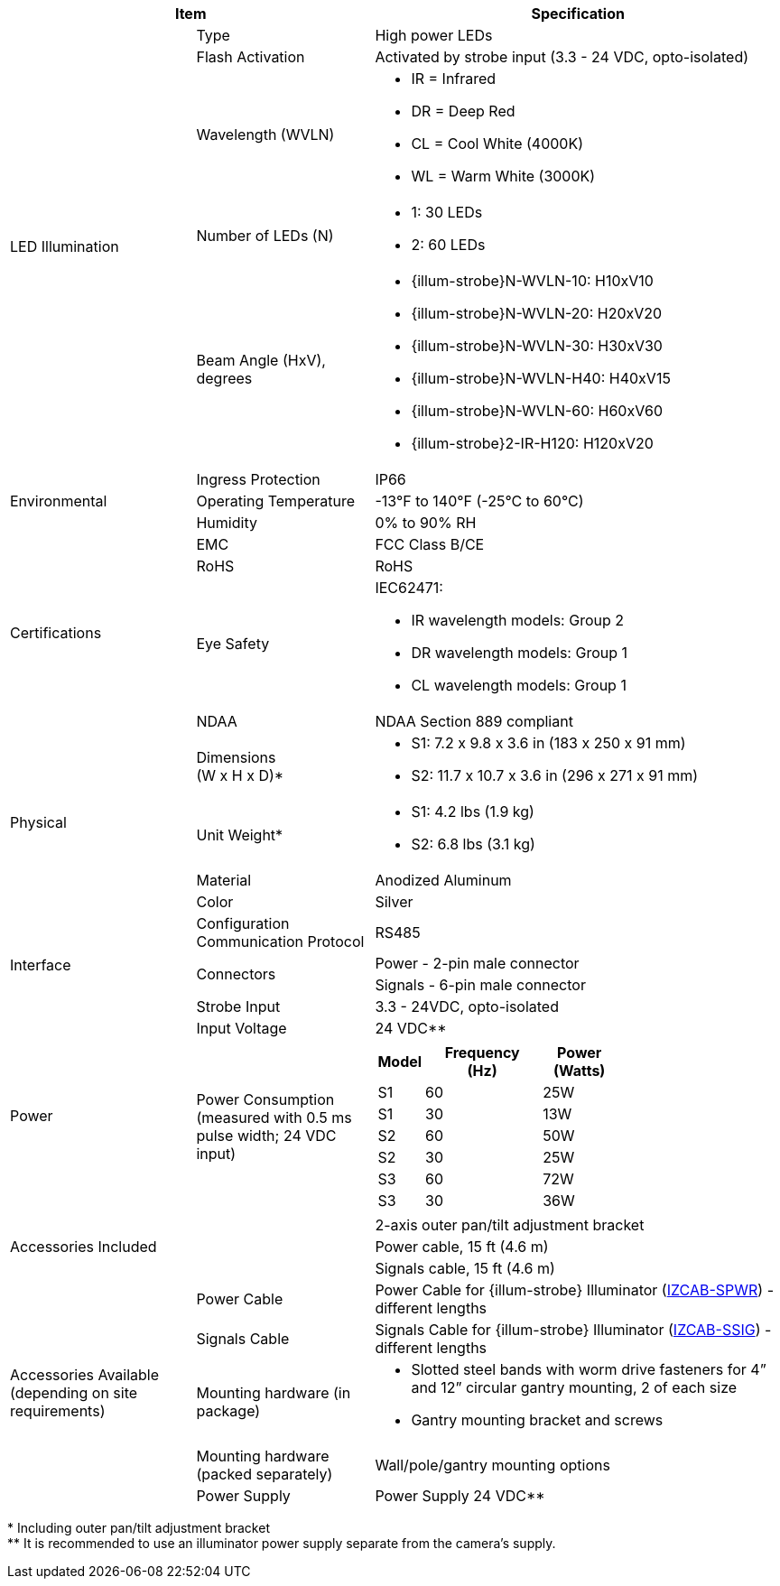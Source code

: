 [table.withborders,options="header",cols="24,23,53"]
//[options="header",cols="9,6,11,6,6,63"]
|===
2+.^| Item
//{set:cellbgcolor:#c0c0c0}

.^| Specification
//{set:cellbgcolor:#c0c0c0}

.5+.^| LED Illumination
//{set:cellbgcolor!}

.^a|Type .^a|High power LEDs
//.^a|Overall Operation .^a| Invoked by built-in photocell which
//senses the ambient light level
//(pre-configured as per customer needs)

.^a|Flash Activation .^a|Activated by
strobe input (3.3 - 24 VDC, opto-isolated)

ifndef::xref-type-DFC[]

.^a|Wavelength (WVLN) .^a|

* IR = Infrared
* DR = Deep Red
* CL = Cool White (4000K)
* WL = Warm White (3000K)
endif::xref-type-DFC[]

ifdef::xref-type-DFC[]
.^a|Wavelength .^a|
Deep Red (DR)
endif::xref-type-DFC[]

ifndef::xref-type-DFC[]

.^a|Number of LEDs (N) .^a|

* 1: 30 LEDs
* 2: 60 LEDs

endif::xref-type-DFC[]

ifdef::xref-type-DFC[]
.^a|Number of LEDs .^a|
60
endif::xref-type-DFC[]

.^a| Beam Angle (HxV), +
degrees

.^a|
ifndef::xref-type-DFC[]

* {illum-strobe}N-WVLN-10: H10xV10
* {illum-strobe}N-WVLN-20: H20xV20
* {illum-strobe}N-WVLN-30: H30xV30
* {illum-strobe}N-WVLN-H40: H40xV15
* {illum-strobe}N-WVLN-60: H60xV60
* {illum-strobe}2-IR-H120: H120xV20
endif::xref-type-DFC[]

ifdef::xref-type-DFC[]
H10xV10
endif::xref-type-DFC[]

.3+.^| Environmental

.^| Ingress Protection

.^| IP66

.^| Operating Temperature

.^| -13°F to 140°F (-25°C to 60°C)

.^| Humidity

.^| 0% to 90% RH

.4+.^| Certifications

.^| EMC

.^| FCC Class B/CE

.^| RoHS

.^| RoHS

.^| Eye Safety

.^a| IEC62471:

* IR wavelength models: Group 2
* DR wavelength models: Group 1
* CL wavelength models: Group 1

.^| NDAA

.^| NDAA Section 889 compliant

.4+.^| Physical

.^| Dimensions +
(W x H x D)+++*+++

.^a|

ifndef::xref-type-DFC[]

* S1: 7.2 x 9.8 x 3.6 in (183 x 250 x 91 mm)
* S2: 11.7 x 10.7 x 3.6 in (296 x 271 x 91 mm)

endif::xref-type-DFC[]

ifdef::xref-type-DFC[]
11.7 x 10.7 x 3.6 in (296 x 271 x 91 mm)
endif::xref-type-DFC[]

.^| Unit Weight+++*+++

.^a|

ifndef::xref-type-DFC[]

* S1: 4.2 lbs (1.9 kg)
* S2: 6.8 lbs (3.1 kg)

endif::xref-type-DFC[]

ifdef::xref-type-DFC[]
6.8 lbs (3.1 kg)
endif::xref-type-DFC[]

.^| Material

.^| Anodized Aluminum

.^| Color

.^| Silver

.4+.^| Interface

.^| Configuration Communication Protocol

.^| RS485

.2+.^| Connectors

.^a| Power - 2-pin male connector


.^a| Signals - 6-pin male connector

//* Strobe Input - see next part of table

//* RS485 connections for configuration communication

.^| Strobe Input

.^| 3.3 - 24VDC, opto-isolated
//Pulse Width 0.03 - 1.6 ms

//.^| Digital Output (Strobe Output)

//.^| 3.3 - 24VDC, opto-isolated +
//Pulse Width 0.03 - 1.6 ms

.2+.^| Power

.^| Input Voltage

.^|
ifndef::xref-type-DFC[24 VDC+++**+++]
ifdef::xref-type-DFC[24 VDC]

.^| Power Consumption (measured with 0.5 ms pulse width; 24 VDC input)

.^a|

ifndef::xref-type-DFC[]

[table.withborders,width="60%",cols="10%,55%,35%",options="header",]
!===
!Model ^!Frequency +
(Hz) !Power +
(Watts)
^.^!S1 ^.^!60 ^.^!25W
^.^!S1 ^.^!30 ^.^!13W
^.^!S2 ^.^!60 ^.^!50W
^.^!S2 ^.^!30 ^.^!25W
^.^!S3 ^.^!60 ^.^!72W
^.^!S3 ^.^!30 ^.^!36W
!===

endif::xref-type-DFC[]

ifdef::xref-type-DFC[]

* 50W at 60 Hz
* 25W at 30 Hz
endif::xref-type-DFC[]

2.3+.^| Accessories Included

.^| 2-axis outer pan/tilt adjustment bracket

.^| Power cable, 15 ft (4.6 m)

.^| Signals cable, 15 ft (4.6 m)

ifndef::xref-type-DFC[]

.5+.^| Accessories Available (depending on site requirements)

.^| Power Cable

.^a| Power Cable for {illum-strobe} Illuminator (xref:IZCAB-SPWR:DocList.adoc[IZCAB-SPWR]) - different lengths

.^| Signals Cable

.^a| Signals Cable for {illum-strobe} Illuminator (xref:IZCAB-SSIG:DocList.adoc[IZCAB-SSIG]) - different lengths



.^| Mounting hardware (in package)

.^a| * Slotted steel bands with worm drive fasteners for 4” and 12” circular gantry mounting, 2 of each size

* Gantry mounting bracket and screws

.^| Mounting hardware (packed separately)

.^| Wall/pole/gantry mounting options

.^| Power Supply

.^| Power Supply 24 VDC+++**+++

endif::xref-type-DFC[]

|===

+++*+++ Including outer pan/tilt adjustment bracket +
ifndef::xref-type-DFC[]
+++**+++ It is recommended to use
an illuminator power supply separate
from the camera’s supply.
endif::xref-type-DFC[]
